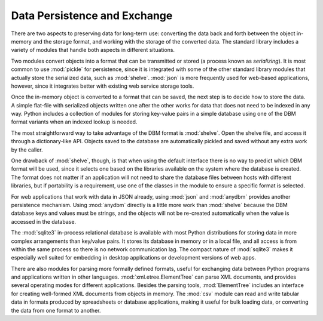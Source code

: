 .. _data-persistence:

===============================
 Data Persistence and Exchange
===============================

There are two aspects to preserving data for long-term use: converting
the data back and forth between the object in-memory and the storage
format, and working with the storage of the converted data.  The
standard library includes a variety of modules that handle both
aspects in different situations.

Two modules convert objects into a format that can be transmitted or
stored (a process known as *serializing*).  It is most common to use
:mod:`pickle` for persistence, since it is integrated with some of the
other standard library modules that actually store the serialized
data, such as :mod:`shelve`.  :mod:`json` is more frequently used for
web-based applications, however, since it integrates better with
existing web service storage tools.

Once the in-memory object is converted to a format that can be saved,
the next step is to decide how to store the data.  A simple flat-file
with serialized objects written one after the other works for data
that does not need to be indexed in any way.  Python includes a
collection of modules for storing key-value pairs in a simple database
using one of the DBM format variants when an indexed lookup is needed.

The most straightforward way to take advantage of the DBM format is
:mod:`shelve`.  Open the shelve file, and access it through a
dictionary-like API.  Objects saved to the database are automatically
pickled and saved without any extra work by the caller.

One drawback of :mod:`shelve`, though, is that when using the default
interface there is no way to predict which DBM format will be used,
since it selects one based on the libraries available on the system
where the database is created.  The format does not matter if an
application will not need to share the database files between hosts
with different libraries, but if portability is a requirement, use one
of the classes in the module to ensure a specific format is selected.

For web applications that work with data in JSON already, using
:mod:`json` and :mod:`anydbm` provides another persistence mechanism.
Using :mod:`anydbm` directly is a little more work than :mod:`shelve`
because the DBM database keys and values must be strings, and the
objects will not be re-created automatically when the value is
accessed in the database.

The :mod:`sqlite3` in-process relational database is available with
most Python distributions for storing data in more complex
arrangements than key/value pairs.  It stores its database in memory
or in a local file, and all access is from within the same process so
there is no network communication lag.  The compact nature of
:mod:`sqlite3` makes it especially well suited for embedding in
desktop applications or development versions of web apps.

There are also modules for parsing more formally defined formats,
useful for exchanging data between Python programs and applications
written in other languages.  :mod:`xml.etree.ElementTree` can parse
XML documents, and provides several operating modes for different
applications.  Besides the parsing tools, :mod:`ElementTree` includes
an interface for creating well-formed XML documents from objects in
memory.  The :mod:`csv` module can read and write tabular data in
formats produced by spreadsheets or database applications, making it
useful for bulk loading data, or converting the data from one format
to another.

..
   .. toctree::
       :maxdepth: 1

       pickle/index
       shelve/index
       anydbm/index
       whichdb/index
       sqlite3/index
       xml/etree/ElementTree/index
       csv/index


